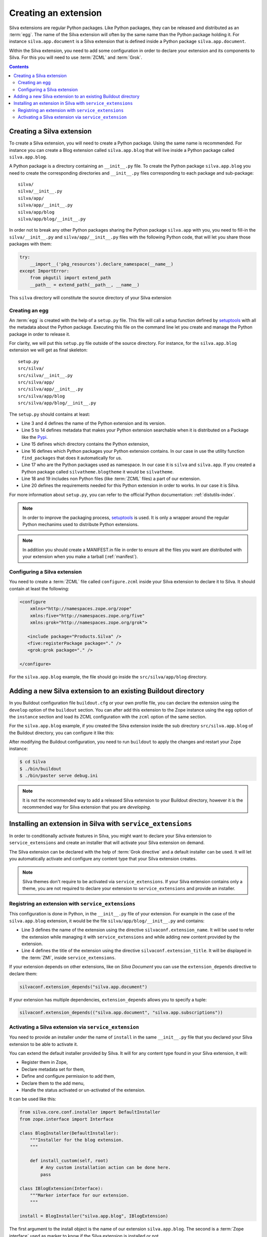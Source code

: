 .. _creating-an-extension:

Creating an extension
=====================

Silva extensions are regular Python packages. Like Python packages,
they can be released and distributed as an :term:`egg`. The name of
the Silva extension will often by the same name than the Python
package holding it. For instance ``silva.app.document`` is a Silva
extension that is defined inside a Python package
``silva.app.document``.

.. glossary::

   *Egg*
     Format in which a Python package can distributed to other
     users. This include all the code of the Python package, and some
     metadata information, like version, description, installation
     requirements ...

Within the Silva extension, you need to add some configuration in
order to declare your extension and its components to Silva. For this
you will need to use :term:`ZCML` and :term:`Grok`.

.. glossary::

   *ZCML*
     ZCML, or Zope Configuration Markup Language, is an XML based
     configuration language. The XML contains lines, called
     directives, that are used to trigger configuration in Zope. Each
     Zope extension contains usually a ``configure.zcml``
     configuration file, which hold its configuration in this format.

   *Grok*
     Grok is a configuration scanner which analyze the Python code of
     your extension in order to detect components extending Silva and
     register them if needed. Grok is trigger by a directive in
     :term:`ZCML`.

   *Grok directive*
      Grok directives are functions called inside a Python file at the
      level of a module or a class level to set specific configuration on
      those.


.. contents::

Creating a Silva extension
--------------------------

To create a Silva extension, you will need to create a Python
package. Using the same name is recommended. For instance you can
create a Blog extension called ``silva.app.blog`` that will live
inside a Python package called ``silva.app.blog``.

A Python package is a directory containing an ``__init__.py`` file. To
create the Python package ``silva.app.blog`` you need to create the
corresponding directories and ``__init__.py`` files corresponding to
each package and sub-package::

  silva/
  silva/__init__.py
  silva/app/
  silva/app/__init__.py
  silva/app/blog
  silva/app/blog/__init__.py

In order not to break any other Python packages sharing the Python
package ``silva.app`` with you, you need to fill-in the
``silva/__init__.py`` and ``silva/app/__init__.py`` files with the
following Python code, that will let you share those packages with
them:

.. code-block:: python

   try:
       __import__('pkg_resources').declare_namespace(__name__)
   except ImportError:
       from pkgutil import extend_path
       __path__ = extend_path(__path__, __name__)

This ``silva`` directory will constitute the source directory of your
Silva extension


Creating an egg
~~~~~~~~~~~~~~~

An :term:`egg` is created with the help of a ``setup.py`` file. This
file will call a setup function defined by `setuptools`_ with all the
metadata about the Python package. Executing this file on the command
line let you create and manage the Python package in order to release
it.

For clarity, we will put this ``setup.py`` file outside of the source
directory. For instance, for the ``silva.app.blog`` extension we will
get as final skeleton::

  setup.py
  src/silva/
  src/silva/__init__.py
  src/silva/app/
  src/silva/app/__init__.py
  src/silva/app/blog
  src/silva/app/blog/__init__.py

The ``setup.py`` should contains at least:

.. code-block:: python
   :linenos:

   from setuptools import setup, find_packages

   setup(name='silva.app.blog',
         version='1.0',
         description="Blog extension for Silva",
         long_description="Blog extension for Silva",
         classifiers=[
            "Programming Language :: Python",
         ],
         keywords='silva blog',
         author='You',
         author_email='you@example.com',
         url='',
         license='BSD',
         package_dir={'': 'src'},
         packages=find_packages('src'),
         namespace_packages=['silva', 'silva.app'],
         include_package_data=True,
         zip_safe=False,
         install_requires=[
             'Products.Silva',
         ])

- Line 3 and 4 defines the name of the Python extension and its version.

- Line 5 to 14 defines metadata that makes your Python extension
  searchable when it is distributed on a Package like the `Pypi`_.

- Line 15 defines which directory contains the Python extension,

- Line 16 defines which Python packages your Python extension
  contains. In our case in use the utility function ``find_packages``
  that does it automatically for us.

- Line 17 who are the Python packages used as namespace. In our case
  it is ``silva`` and ``silva.app``. If you created a Python package
  called ``silvatheme.blogtheme`` it would be ``silvatheme``.

- Line 18 and 19 includes non Python files (like :term:`ZCML` files) a
  part of our extension.

- Line 20 defines the requirements needed for this Python extension in
  order to works. In our case it is Silva.

For more information about ``setup.py``, you can refer to the official
Python documentation: :ref:`distutils-index`.

.. note::

   In order to improve the packaging process, `setuptools`_ is
   used. It is only a wrapper around the regular Python mechanims used
   to distribute Python extensions.

.. note::

   In addition you should create a MANIFEST.in file in order to ensure
   all the files you want are distributed with your extension when you
   make a tarball (:ref:`manifest`).

.. _configuring-a-silva-extension:

Configuring a Silva extension
~~~~~~~~~~~~~~~~~~~~~~~~~~~~~

You need to create a :term:`ZCML` file called ``configure.zcml``
inside your Silva extension to declare it to Silva. It should contain
at least the following:

.. code-block:: xml

  <configure
      xmlns="http://namespaces.zope.org/zope"
      xmlns:five="http://namespaces.zope.org/five"
      xmlns:grok="http://namespaces.zope.org/grok">

     <include package="Products.Silva" />
     <five:registerPackage package="." />
     <grok:grok package="." />

  </configure>

For the ``silva.app.blog`` example, the file should go inside the
``src/silva/app/blog`` directory.

Adding a new Silva extension to an existing Buildout directory
--------------------------------------------------------------

In you Buildout configuration file ``buildout.cfg`` or your own
profile file, you can declare the extension using the ``develop``
option of the ``buildout`` section. You can after add this extension
to the Zope instance using the ``egg`` option of the ``instance``
section and load its ZCML configuration with the ``zcml`` option of
the same section.

For the ``silva.app.blog`` example, if you created the Silva extension
inside the sub directory ``src/silva.app.blog`` of the Buildout
directory, you can configure it like this:

.. code-block:: buildout
   :linenos:

   [buildout]
   develop +=
      src/silva.app.blog

   [instance]
   eggs +=
      silva.app.blog
   zcml +=
      silva.app.blog


After modifying the Buildout configuration, you need to run
``buildout`` to apply the changes and restart your Zope instance:

.. code-block:: sh

  $ cd Silva
  $ ./bin/buildout
  $ ./bin/paster serve debug.ini

.. note::

  It is not the recommended way to add a released Silva extension to
  your Buildout directory, however it is the recommended way for Silva
  extension that you are *developing*.


.. seealso::

   :ref:`creating-a-test-script`.

Installing an extension in Silva with ``service_extensions``
------------------------------------------------------------

In order to conditionally activate features in Silva, you might want
to declare your Silva extension to ``service_extensions`` and create
an installer that will activate your Silva extension on demand.

The Silva extension can be declared with the help of :term:`Grok
directive` and a default installer can be used. It will let you
automatically activate and configure any content type that your Silva
extension creates.

.. note::

   Silva themes don't require to be activated via
   ``service_extensions``. If your Silva extension contains only a
   theme, you are not required to declare your extension to
   ``service_extensions`` and provide an installer.

.. _registring-an-extension-to-service-extensions:

Registring an extension with ``service_extensions``
~~~~~~~~~~~~~~~~~~~~~~~~~~~~~~~~~~~~~~~~~~~~~~~~~~~

This configuration is done in Python, in the ``__init__.py`` file of
your extension. For example in the case of the ``silva.app.blog``
extension, it would be the file ``silva/app/blog/__init__.py`` and
contains:

.. code-block:: python
   :linenos:

   from silva.core import conf as silvaconf

   silvaconf.extension_name("silva.app.blog")
   silvaconf.extension_title("Silva Blog")

- Line 3 defines the name of the extension using the directive
  ``silvaconf.extension_name``. It will be used to refer the extension
  while managing it with ``service_extensions`` and while adding new
  content provided by the extension.

- Line 4 defines the title of the extension using the directive
  ``silvaconf.extension_title``. It will be displayed in the
  :term:`ZMI`, inside ``service_extensions``.

If your extension depends on other extensions, like on `Silva
Document` you can use the ``extension_depends`` directive to declare
them:

.. code-block:: python

   silvaconf.extension_depends("silva.app.document")

If your extension has multiple dependencies, ``extension_depends``
allows you to specify a tuple:

.. code-block:: python

   silvaconf.extension_depends(("silva.app.document", "silva.app.subscriptions"))


Activating a Silva extension via ``service_extension``
~~~~~~~~~~~~~~~~~~~~~~~~~~~~~~~~~~~~~~~~~~~~~~~~~~~~~~

You need to provide an installer under the name of ``install`` in the
same ``__init__.py`` file that you declared your Silva extension to be
able to activate it.

You can extend the default installer provided by Silva. It will for
any content type found in your Silva extension, it will:

- Register them in Zope,

- Declare metadata set for them,

- Define and configure permission to add them,

- Declare them to the add menu,

- Handle the status activated or un-activated of the extension.

It can be used like this:

.. code-block:: python

  from silva.core.conf.installer import DefaultInstaller
  from zope.interface import Interface

  class BlogInstaller(DefaultInstaller):
      """Installer for the blog extension.
      """

      def install_custom(self, root)
          # Any custom installation action can be done here.
          pass

  class IBlogExtension(Interface):
      """Marker interface for our extension.
      """

  install = BlogInstaller("silva.app.blog", IBlogExtension)

The first argument to the install object is the name of our extension
``silva.app.blog``. The second is a :term:`Zope interface` used as
marker to know if the Silva extension is installed or not.

At this point, you should be able to restart your Zope instance. In
:term:`ZMI`, you should now be able to view, install, and uninstall
your extension using ``service_extensions`` (located inside the Silva
root).

.. _Pypi: https://pypi.python.org/pypi
.. _five.grok: http://pypi.python.org/pypi/five.grok
.. _setuptools: https://pypi.python.org/pypi/setuptools
